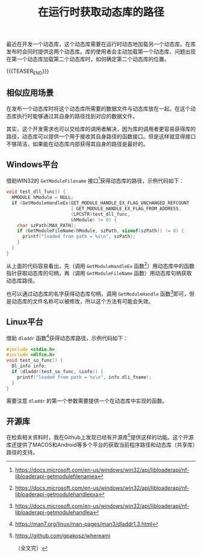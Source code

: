 #+BEGIN_COMMENT
.. title: 在运行时获取动态库的路径
.. slug: get-runtime-dll-path
.. date: 2021-06-11 18:19:06 UTC+08:00
.. tags: windows, linux, cpp, c
.. category: cpp
.. link:
.. description:
.. type: text
/.. status: draft
#+END_COMMENT
#+OPTIONS: num:nil

#+TITLE: 在运行时获取动态库的路径

最近在开发一个动态库，这个动态库需要在运行时动态地加载另一个动态库。在库发布时会同时提供这两个动态库。库的使用者会主动加载第一个动态库，问题出现在第一个动态库加载第二个动态库时，如何确定第二个动态库的位置。

{{{TEASER_END}}}

** 相似应用场景

在发布一个动态库时将这个动态库所需要的数据文件与动态库放在一起。在这个动态库执行时能够通过其自身的路径找到对应的数据文件。

其实，这个开发需求也可以交给库的调用者解决，因为库的调用者更容易获得库的路径，动态库可以提供一个用于接收其自身路径的函数接口。但是这样就显得接口不够简洁，如果能在动态库内部获得其自身的路径是最好的。


** Windows平台
借助WIN32的 =GetModuleFilename= 接口[fn:1]获得动态库的路径，示例代码如下：

#+begin_src cpp
void test_dll_func() {
  HMODULE hModule = NULL;
  if (GetModuleHandleEx(GET_MODULE_HANDLE_EX_FLAG_UNCHANGED_REFCOUNT
                        | GET_MODULE_HANDLE_EX_FLAG_FROM_ADDRESS,
                        (LPCSTR)test_dll_func,
                        &hModule) != 0) {
    char szPath[MAX_PATH];
    if (GetModuleFileName(hModule, szPath, sizeof(szPath)) != 0) {
      printf("loaded from path = %s\n", szPath);
    }
  }
}
#+end_src

从上面的代码容易看出，先（调用 =GetModuleHandleEx= 函数[fn:2]）用动态库中的函数指针获取动态库的句柄，再（调用 =GetModuleFileName= 函数）用动态库句柄获取动态库路径。

也可以通过动态库的名字获得动态库句柄，调用 =GetModuleHandle= 函数[fn:3]即可，但是动态库的文件名称可以被修改，所以这个方法有可能会失效。


** Linux平台
借助 =dladdr= 函数[fn:4]获得动态库路径，示例代码如下：

#+begin_src c
#include <stdio.h>
#include <dlfcn.h>
void test_so_func() {
  Dl_info info;
  if (dladdr(test_so_func, &info)) {
    printf("loaded from path = %s\n", info.dli_fname);
  }
}
#+end_src

需要注意 =dladdr= 的第一个参数需要提供一个在动态库中实现的函数。


** 开源库

在检索相关资料时，我在Github上发现已经有开源库[fn:5]提供这样的功能。这个开源库还提供了MACOS和Android等多个平台的获取当前程序路径和动态库（共享库）路径的支持。



[fn:1] https://docs.microsoft.com/en-us/windows/win32/api/libloaderapi/nf-libloaderapi-getmodulefilenamea

[fn:2] https://docs.microsoft.com/en-us/windows/win32/api/libloaderapi/nf-libloaderapi-getmodulehandleexa

[fn:3] https://docs.microsoft.com/en-us/windows/win32/api/libloaderapi/nf-libloaderapi-getmodulehandlea

[fn:4] https://man7.org/linux/man-pages/man3/dladdr1.3.html

[fn:5] https://github.com/gpakosz/whereami

（全文完）
